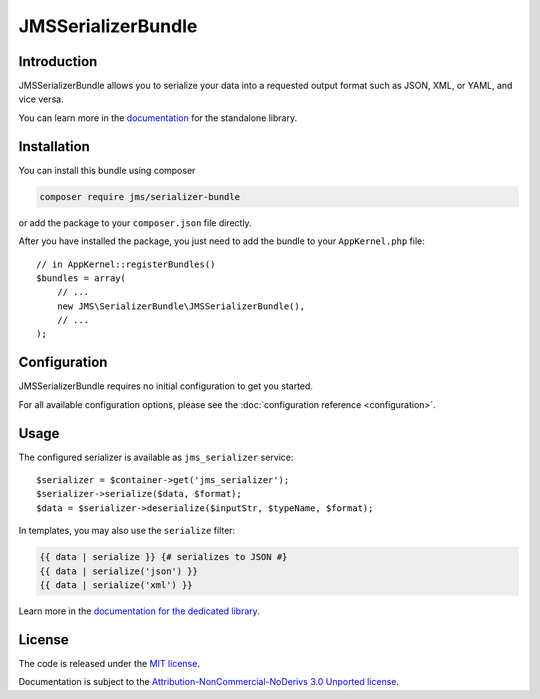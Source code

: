 JMSSerializerBundle
===================

Introduction
------------
JMSSerializerBundle allows you to serialize your data into a requested
output format such as JSON, XML, or YAML, and vice versa.

You can learn more in the `documentation <http://jmsyst.com/libs/serializer>`_ for the standalone library.

Installation
------------
You can install this bundle using composer

.. code-block :: bash

    composer require jms/serializer-bundle

or add the package to your ``composer.json`` file directly.

After you have installed the package, you just need to add the bundle to your ``AppKernel.php`` file::

    // in AppKernel::registerBundles()
    $bundles = array(
        // ...
        new JMS\SerializerBundle\JMSSerializerBundle(),
        // ...
    );

Configuration
-------------
JMSSerializerBundle requires no initial configuration to get you started.

For all available configuration options, please see the :doc:`configuration reference <configuration>`.

Usage
-----
The configured serializer is available as ``jms_serializer`` service::

    $serializer = $container->get('jms_serializer');
    $serializer->serialize($data, $format);
    $data = $serializer->deserialize($inputStr, $typeName, $format);

In templates, you may also use the ``serialize`` filter:

.. code-block :: html+jinja

    {{ data | serialize }} {# serializes to JSON #}
    {{ data | serialize('json') }}
    {{ data | serialize('xml') }}

Learn more in the `documentation for the dedicated library <http://jmsyst.com/libs/serializer/master/usage>`_.

License
-------

The code is released under the `MIT license`_.

Documentation is subject to the `Attribution-NonCommercial-NoDerivs 3.0 Unported
license`_.

.. _MIT license: https://opensource.org/licenses/MIT
.. _Attribution-NonCommercial-NoDerivs 3.0 Unported license: http://creativecommons.org/licenses/by-nc-nd/3.0/

